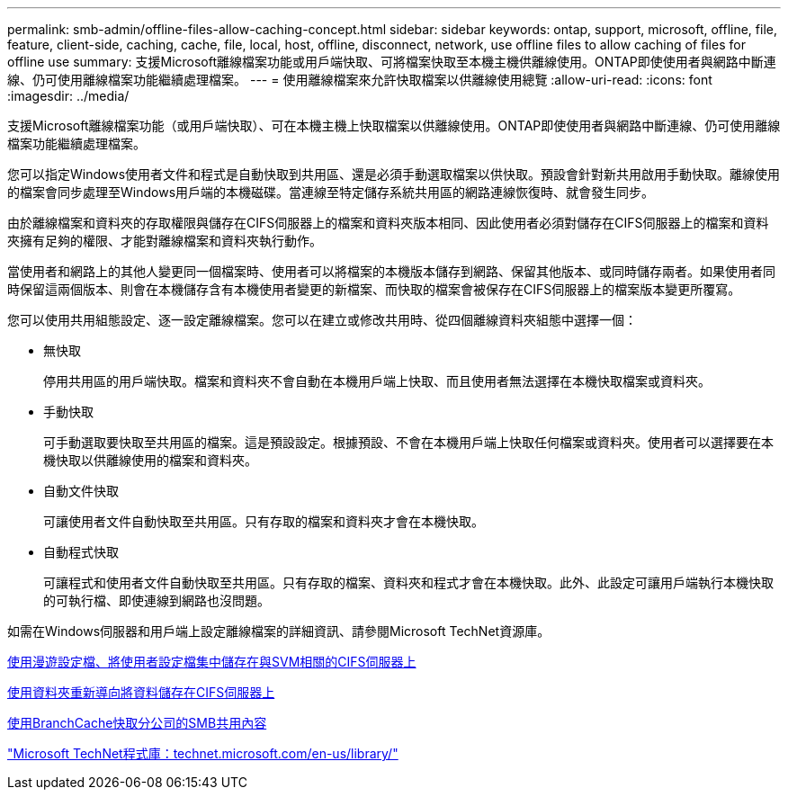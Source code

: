 ---
permalink: smb-admin/offline-files-allow-caching-concept.html 
sidebar: sidebar 
keywords: ontap, support, microsoft, offline, file, feature, client-side, caching, cache, file, local, host, offline, disconnect, network, use offline files to allow caching of files for offline use 
summary: 支援Microsoft離線檔案功能或用戶端快取、可將檔案快取至本機主機供離線使用。ONTAP即使使用者與網路中斷連線、仍可使用離線檔案功能繼續處理檔案。 
---
= 使用離線檔案來允許快取檔案以供離線使用總覽
:allow-uri-read: 
:icons: font
:imagesdir: ../media/


[role="lead"]
支援Microsoft離線檔案功能（或用戶端快取）、可在本機主機上快取檔案以供離線使用。ONTAP即使使用者與網路中斷連線、仍可使用離線檔案功能繼續處理檔案。

您可以指定Windows使用者文件和程式是自動快取到共用區、還是必須手動選取檔案以供快取。預設會針對新共用啟用手動快取。離線使用的檔案會同步處理至Windows用戶端的本機磁碟。當連線至特定儲存系統共用區的網路連線恢復時、就會發生同步。

由於離線檔案和資料夾的存取權限與儲存在CIFS伺服器上的檔案和資料夾版本相同、因此使用者必須對儲存在CIFS伺服器上的檔案和資料夾擁有足夠的權限、才能對離線檔案和資料夾執行動作。

當使用者和網路上的其他人變更同一個檔案時、使用者可以將檔案的本機版本儲存到網路、保留其他版本、或同時儲存兩者。如果使用者同時保留這兩個版本、則會在本機儲存含有本機使用者變更的新檔案、而快取的檔案會被保存在CIFS伺服器上的檔案版本變更所覆寫。

您可以使用共用組態設定、逐一設定離線檔案。您可以在建立或修改共用時、從四個離線資料夾組態中選擇一個：

* 無快取
+
停用共用區的用戶端快取。檔案和資料夾不會自動在本機用戶端上快取、而且使用者無法選擇在本機快取檔案或資料夾。

* 手動快取
+
可手動選取要快取至共用區的檔案。這是預設設定。根據預設、不會在本機用戶端上快取任何檔案或資料夾。使用者可以選擇要在本機快取以供離線使用的檔案和資料夾。

* 自動文件快取
+
可讓使用者文件自動快取至共用區。只有存取的檔案和資料夾才會在本機快取。

* 自動程式快取
+
可讓程式和使用者文件自動快取至共用區。只有存取的檔案、資料夾和程式才會在本機快取。此外、此設定可讓用戶端執行本機快取的可執行檔、即使連線到網路也沒問題。



如需在Windows伺服器和用戶端上設定離線檔案的詳細資訊、請參閱Microsoft TechNet資源庫。

xref:roaming-profiles-store-user-profiles-concept.adoc[使用漫遊設定檔、將使用者設定檔集中儲存在與SVM相關的CIFS伺服器上]

xref:folder-redirection-store-data-concept.adoc[使用資料夾重新導向將資料儲存在CIFS伺服器上]

xref:branchcache-cache-share-content-branch-office-concept.adoc[使用BranchCache快取分公司的SMB共用內容]

http://technet.microsoft.com/en-us/library/["Microsoft TechNet程式庫：technet.microsoft.com/en-us/library/"]
